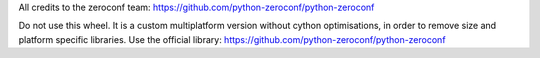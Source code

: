 All credits to the zeroconf team: https://github.com/python-zeroconf/python-zeroconf

Do not use this wheel. It is a custom multiplatform version without cython
optimisations, in order to remove size and platform specific libraries. Use the
official library: https://github.com/python-zeroconf/python-zeroconf
